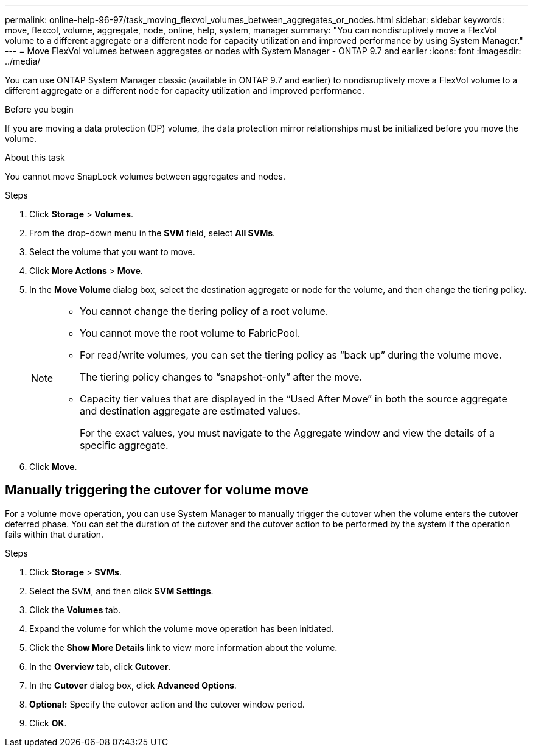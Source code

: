 ---
permalink: online-help-96-97/task_moving_flexvol_volumes_between_aggregates_or_nodes.html
sidebar: sidebar
keywords: move, flexcol, volume, aggregate, node, online, help, system, manager
summary: "You can nondisruptively move a FlexVol volume to a different aggregate or a different node for capacity utilization and improved performance by using System Manager."
---
= Move FlexVol volumes between aggregates or nodes with System Manager - ONTAP 9.7 and earlier
:icons: font
:imagesdir: ../media/

[.lead]
You can use ONTAP System Manager classic (available in ONTAP 9.7 and earlier) to nondisruptively move a FlexVol volume to a different aggregate or a different node for capacity utilization and improved performance.

.Before you begin

If you are moving a data protection (DP) volume, the data protection mirror relationships must be initialized before you move the volume.

.About this task

You cannot move SnapLock volumes between aggregates and nodes.

.Steps

. Click *Storage* > *Volumes*.
. From the drop-down menu in the *SVM* field, select *All SVMs*.
. Select the volume that you want to move.
. Click *More Actions* > *Move*.
. In the *Move Volume* dialog box, select the destination aggregate or node for the volume, and then change the tiering policy.
+
[NOTE]
====

-   You cannot change the tiering policy of a root volume.
-   You cannot move the root volume to FabricPool.
-   For read/write volumes, you can set the tiering policy as “back up” during the volume move.
+
The tiering policy changes to “snapshot-only” after the move.

-   Capacity tier values that are displayed in the “Used After Move” in both the source aggregate and destination aggregate are estimated values.
+
For the exact values, you must navigate to the Aggregate window and view the details of a specific aggregate.
====

. Click *Move*.

== Manually triggering the cutover for volume move

For a volume move operation, you can use System Manager to manually trigger the cutover when the volume enters the cutover deferred phase. You can set the duration of the cutover and the cutover action to be performed by the system if the operation fails within that duration.

.Steps

. Click *Storage* > *SVMs*.
. Select the SVM, and then click *SVM Settings*.
. Click the *Volumes* tab.
. Expand the volume for which the volume move operation has been initiated.
. Click the *Show More Details* link to view more information about the volume.
. In the *Overview* tab, click *Cutover*.
. In the *Cutover* dialog box, click *Advanced Options*.
. *Optional:* Specify the cutover action and the cutover window period.
. Click *OK*.

// sm-classic rework, 2022-04-12
